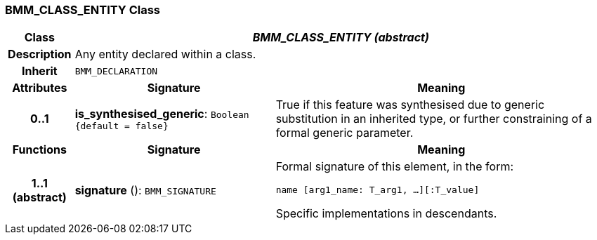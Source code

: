 === BMM_CLASS_ENTITY Class

[cols="^1,3,5"]
|===
h|*Class*
2+^h|*_BMM_CLASS_ENTITY (abstract)_*

h|*Description*
2+a|Any entity declared within a class.

h|*Inherit*
2+|`BMM_DECLARATION`

h|*Attributes*
^h|*Signature*
^h|*Meaning*

h|*0..1*
|*is_synthesised_generic*: `Boolean +
{default{nbsp}={nbsp}false}`
a|True if this feature was synthesised due to generic substitution in an inherited type, or further constraining of a formal generic parameter.
h|*Functions*
^h|*Signature*
^h|*Meaning*

h|*1..1 +
(abstract)*
|*signature* (): `BMM_SIGNATURE`
a|Formal signature of this element, in the form:

`name [arg1_name: T_arg1, ...][:T_value]`

Specific implementations in descendants.
|===

